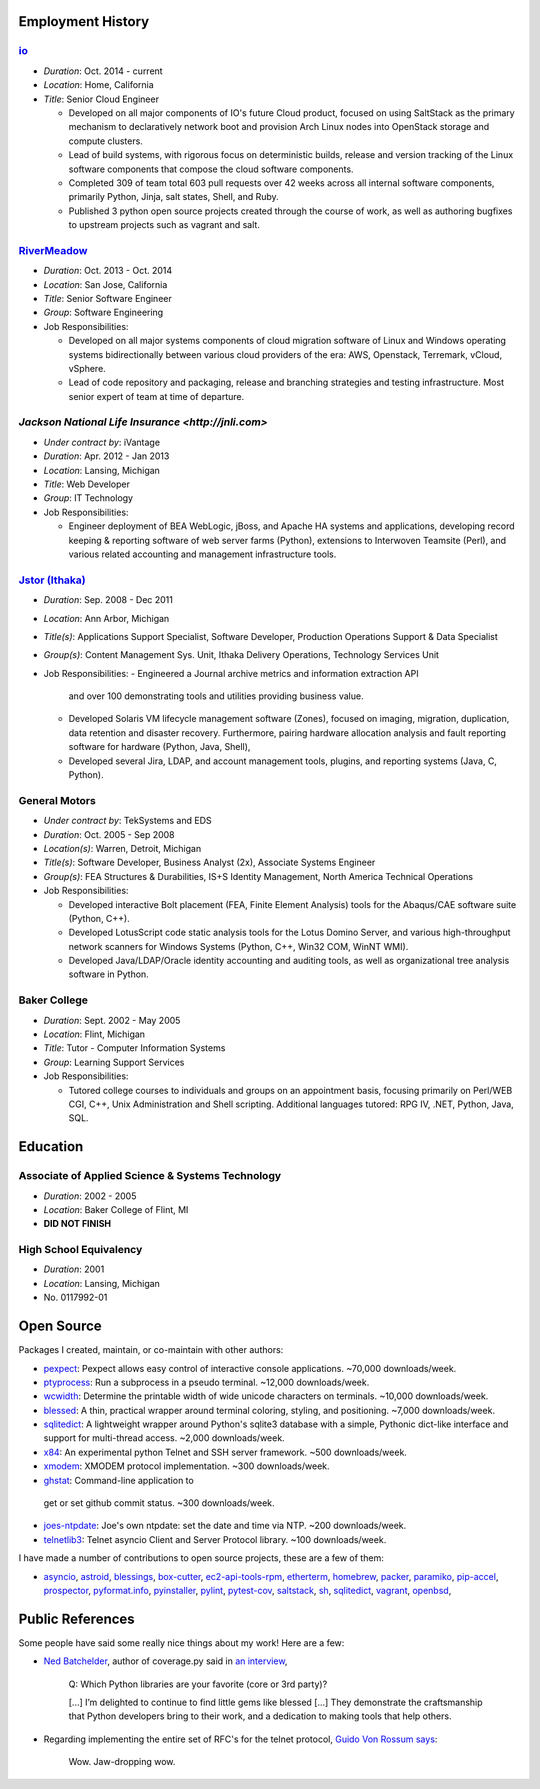 Employment History
==================

`io <http://io.com>`_
---------------------
- *Duration*: Oct. 2014 - current
- *Location*: Home, California
- *Title*: Senior Cloud Engineer

  - Developed on all major components of IO's future Cloud product, focused
    on using SaltStack as the primary mechanism to declaratively network boot
    and provision Arch Linux nodes into OpenStack storage and compute
    clusters.
  - Lead of build systems, with rigorous focus on deterministic builds,
    release and version tracking of the Linux software components that
    compose the cloud software components.
  - Completed 309 of team total 603 pull requests over 42 weeks across all
    internal software components, primarily Python, Jinja, salt states, Shell,
    and Ruby.
  - Published 3 python open source projects created through the course of
    work, as well as authoring bugfixes to upstream projects such as vagrant
    and salt.

`RiverMeadow <http://rivermeadow.com>`_
---------------------------------------

- *Duration*: Oct. 2013 - Oct. 2014
- *Location*: San Jose, California
- *Title*: Senior Software Engineer
- *Group*: Software Engineering
- Job Responsibilities:

  - Developed on all major systems components of cloud migration software of
    Linux and Windows operating systems bidirectionally between various cloud
    providers of the era: AWS, Openstack, Terremark, vCloud, vSphere.
  - Lead of code repository and packaging, release and branching strategies
    and testing infrastructure. Most senior expert of team at time of
    departure.

`Jackson National Life Insurance <http://jnli.com>`
---------------------------------------------------

- *Under contract by*: iVantage
- *Duration*: Apr. 2012 - Jan 2013
- *Location*: Lansing, Michigan
- *Title*: Web Developer
- *Group*: IT Technology
- Job Responsibilities:

  - Engineer deployment of BEA WebLogic, jBoss, and Apache HA systems and
    applications, developing record keeping & reporting software of web
    server farms (Python), extensions to Interwoven Teamsite (Perl), and
    various related accounting and management infrastructure tools.

`Jstor (Ithaka) <http://jstor.org>`_
------------------------------------

- *Duration*: Sep. 2008 - Dec 2011
- *Location*: Ann Arbor, Michigan
- *Title(s)*: Applications Support Specialist, Software Developer,
  Production Operations Support & Data Specialist
- *Group(s)*: Content Management Sys. Unit, Ithaka Delivery Operations,
  Technology Services Unit
- Job Responsibilities:
  - Engineered a Journal archive metrics and information extraction API
    and over 100 demonstrating tools and utilities providing business value.
  - Developed Solaris VM lifecycle management software (Zones), focused
    on imaging, migration, duplication, data retention and disaster recovery.
    Furthermore, pairing hardware allocation analysis and fault reporting
    software for hardware (Python, Java, Shell),
  - Developed several Jira, LDAP, and account management tools, plugins,
    and reporting systems (Java, C, Python).

General Motors
--------------

- *Under contract by*: TekSystems and EDS
- *Duration*: Oct. 2005 - Sep 2008
- *Location(s)*: Warren, Detroit, Michigan
- *Title(s)*: Software Developer, Business Analyst (2x),
  Associate Systems Engineer
- *Group(s)*: FEA Structures & Durabilities, IS+S Identity Management,
  North America Technical Operations
- Job Responsibilities:

  - Developed interactive Bolt placement (FEA, Finite Element Analysis) tools
    for the Abaqus/CAE software suite (Python, C++).
  - Developed LotusScript code static analysis tools for the Lotus Domino
    Server, and various high-throughput network scanners for Windows Systems
    (Python, C++, Win32 COM, WinNT WMI).
  - Developed Java/LDAP/Oracle identity accounting and auditing tools, as well
    as organizational tree analysis software in Python.

Baker College
-------------

- *Duration*: Sept. 2002 - May 2005
- *Location*: Flint, Michigan
- *Title*: Tutor - Computer Information Systems
- *Group*: Learning Support Services
- Job Responsibilities:

  - Tutored college courses to individuals and groups on an appointment basis,
    focusing primarily on Perl/WEB CGI, C++, Unix Administration and Shell
    scripting. Additional languages tutored: RPG IV, .NET, Python, Java, SQL.

Education
=========

Associate of Applied Science & Systems Technology
-------------------------------------------------

- *Duration*: 2002 - 2005
- *Location*: Baker College of Flint, MI

- **DID NOT FINISH**

High School Equivalency
-----------------------

- *Duration*: 2001
- *Location*: Lansing, Michigan
- No. 0117992-01

Open Source
===========

Packages I created, maintain, or co-maintain with other authors:

- `pexpect <http://github.com/pexpect/pexpect>`_: Pexpect allows easy control
  of interactive console applications. ~70,000 downloads/week.
- `ptyprocess <https://github.com/pexpect/ptyprocess>`_: Run a subprocess in
  a pseudo terminal. ~12,000 downloads/week.
- `wcwidth <https://github.com/jquast/wcwidth>`_: Determine the printable
  width of wide unicode characters on terminals. ~10,000 downloads/week.
- `blessed <https://github.com/jquast/blessed>`_: A thin, practical wrapper
  around terminal coloring, styling, and positioning. ~7,000 downloads/week.
- `sqlitedict <https://github.com/piskvorky/sqlitedict>`_: A lightweight
  wrapper around Python's sqlite3 database with a simple, Pythonic dict-like
  interface and support for multi-thread access. ~2,000 downloads/week.
- `x84 <https://github.com/jquast/x84>`_: An experimental python Telnet and
  SSH server framework. ~500 downloads/week.
- `xmodem <https://github.com/tehmaze/xmodem>`_: XMODEM protocol
  implementation. ~300 downloads/week.
- `ghstat <https://github.com/jquast/ghstat>`_: Command-line application to
 get or set github commit status. ~300 downloads/week.
- `joes-ntpdate <https://github.com/jquast/joes-ntpdate>`_: Joe's own ntpdate:
  set the date and time via NTP. ~200 downloads/week.
- `telnetlib3 <https://github.com/jquast/telnetlib3>`_: Telnet asyncio Client
  and Server Protocol library. ~100 downloads/week.

I have made a number of contributions to open source projects, these are a few
of them:

- `asyncio <https://github.com/python/asyncio/blob/master/AUTHORS>`_,
  `astroid <https://bitbucket.org/logilab/astroid>`_,
  `blessings <https://github.com/erikrose/blessings>`_,
  `box-cutter <https://github.com/box-cutter>`_,
  `ec2-api-tools-rpm <https://github.com/aquto/ec2-api-tools-rpm>`_,
  `etherterm <https://github.com/M-griffin/EtherTerm>`_,
  `homebrew <https://github.com/homebrew/homebrew>`_,
  `packer <https://github.com/mitchellh/packer/>`_,
  `paramiko <https://github.com/paramiko/paramiko/>`_,
  `pip-accel <https://github.com/paylogic/pip-accel>`_,
  `prospector <https://github.com/landscapeio/prospector>`_,
  `pyformat.info <https://github.com/ulope/pyformat.info>`_,
  `pyinstaller <https://github.com/pyinstaller/pyinstaller>`_,
  `pylint <https://bitbucket.org/logilab/pylint>`_,
  `pytest-cov <https://github.com/schlamar/pytest-cov>`_,
  `saltstack <https://github.com/saltstack/salt/>`_,
  `sh <https://github.com/amoffat/sh>`_,
  `sqlitedict <https://github.com/piskvorky/sqlitedict>`_,
  `vagrant <https://github.com/mitchellh/vagrant/>`_,
  `openbsd <https://www.openbsd.org/>`_,

Public References
=================

Some people have said some really nice things about my work! Here are a few:

- `Ned Batchelder <http://nedbatchelder.com/>`_, author of coverage.py said
  in `an interview <http://www.blog.pythonlibrary.org/2015/03/09/pydev-of-the-week-ned-batchelder/>`_,

      Q: Which Python libraries are your favorite (core or 3rd party)?

      [...] I’m delighted to continue to find little gems like blessed [...]
      They demonstrate the craftsmanship that Python developers bring to their
      work, and a dedication to making tools that help others.

- Regarding implementing the entire set of RFC's for the telnet protocol,
  `Guido Von Rossum says <http://permalink.gmane.org/gmane.comp.python.tulip/297>`_:

      Wow. Jaw-dropping wow.
